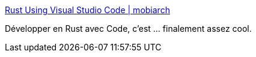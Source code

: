 :jbake-type: post
:jbake-status: published
:jbake-title: Rust Using Visual Studio Code | mobiarch
:jbake-tags: rust,vscode,programming,configuration,_mois_mai,_année_2018
:jbake-date: 2018-05-20
:jbake-depth: ../
:jbake-uri: shaarli/1526830842000.adoc
:jbake-source: https://nicolas-delsaux.hd.free.fr/Shaarli?searchterm=https%3A%2F%2Fmobiarch.wordpress.com%2F2015%2F06%2F16%2Frust-using-visual-studio-code%2F&searchtags=rust+vscode+programming+configuration+_mois_mai+_ann%C3%A9e_2018
:jbake-style: shaarli

https://mobiarch.wordpress.com/2015/06/16/rust-using-visual-studio-code/[Rust Using Visual Studio Code | mobiarch]

Développer en Rust avec Code, c'est ... finalement assez cool.
